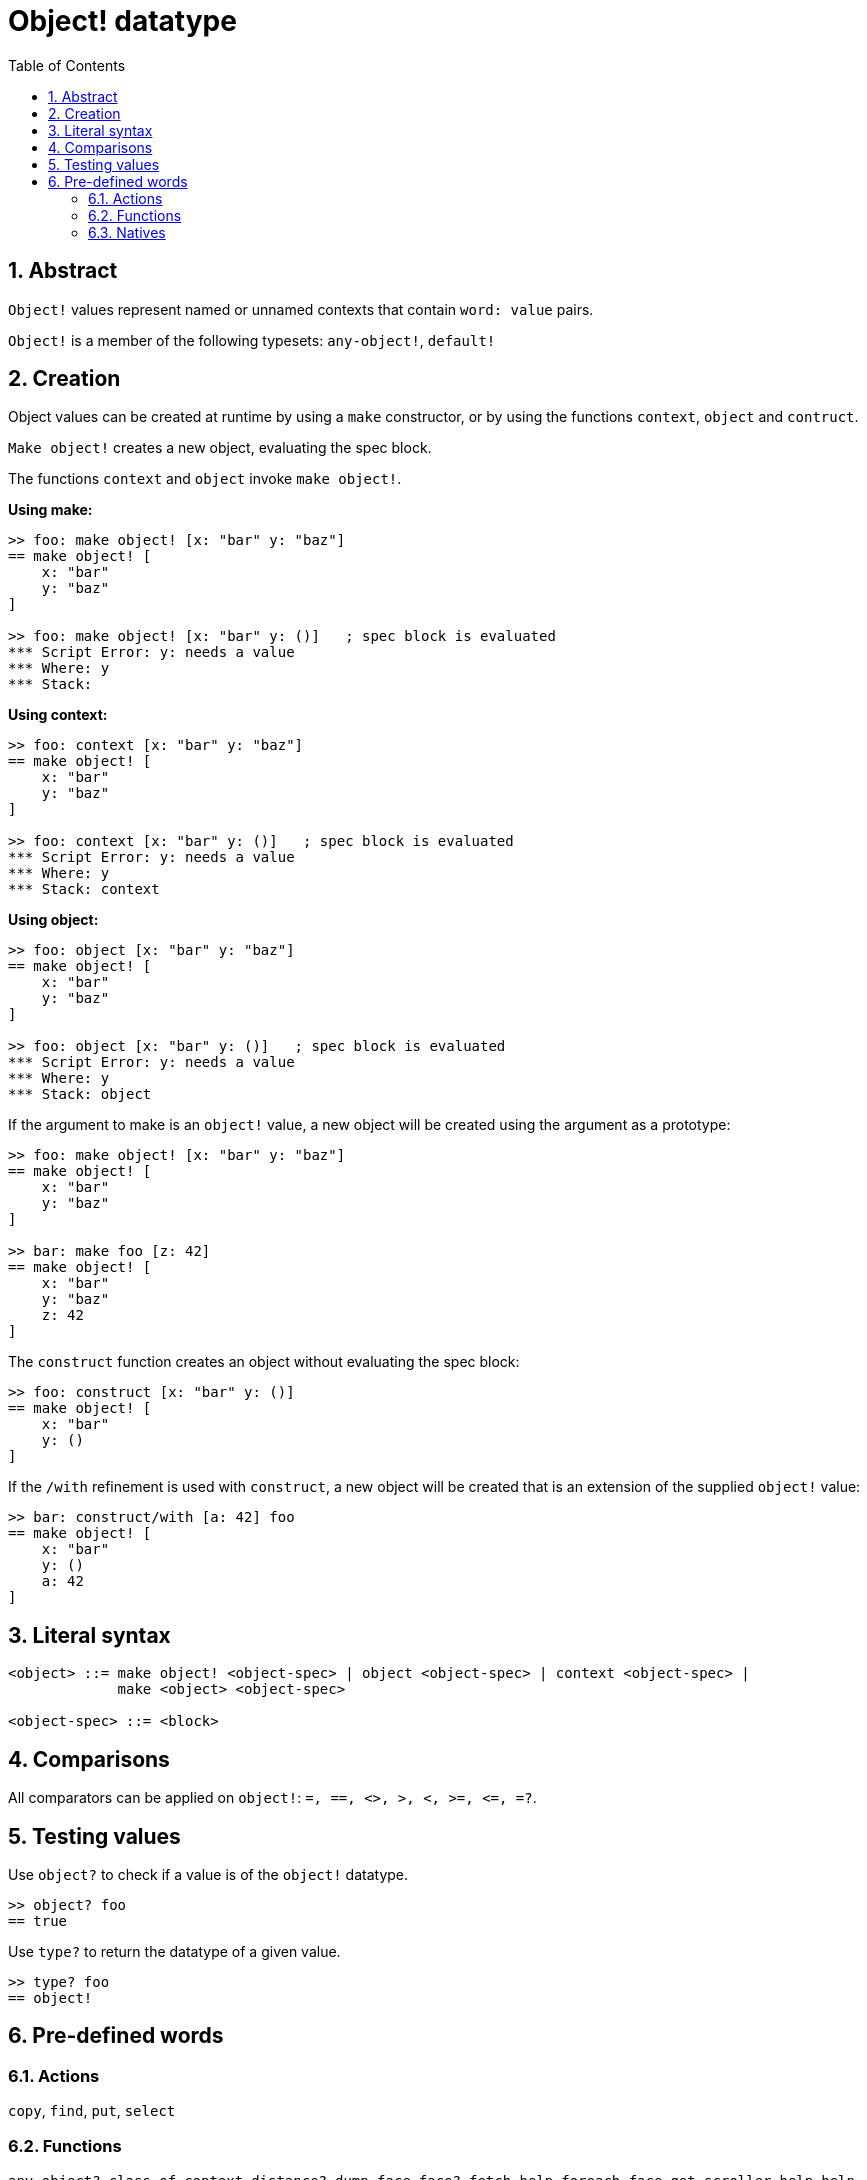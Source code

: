 = Object! datatype
:toc:
:numbered:


== Abstract

`Object!` values represent named or unnamed contexts that contain `word: value` pairs.

`Object!` is a member of the following typesets: `any-object!`, `default!`

== Creation

Object values can be created at runtime by using a `make` constructor, or by using the functions `context`, `object` and `contruct`.

`Make object!` creates a new object, evaluating the spec block.

The functions `context` and `object` invoke `make object!`.

*Using make:*

```red
>> foo: make object! [x: "bar" y: "baz"]
== make object! [
    x: "bar"
    y: "baz"
]

>> foo: make object! [x: "bar" y: ()]   ; spec block is evaluated
*** Script Error: y: needs a value
*** Where: y
*** Stack:  
```

*Using context:*

```red
>> foo: context [x: "bar" y: "baz"]
== make object! [
    x: "bar"
    y: "baz"
]

>> foo: context [x: "bar" y: ()]   ; spec block is evaluated
*** Script Error: y: needs a value
*** Where: y
*** Stack: context  
```

*Using object:*

```red
>> foo: object [x: "bar" y: "baz"] 
== make object! [
    x: "bar"
    y: "baz"
]

>> foo: object [x: "bar" y: ()]   ; spec block is evaluated
*** Script Error: y: needs a value
*** Where: y
*** Stack: object  
```

If the argument to make is an `object!` value, a new object will be created using the argument as a prototype:

```red
>> foo: make object! [x: "bar" y: "baz"]
== make object! [
    x: "bar"
    y: "baz"
]

>> bar: make foo [z: 42]
== make object! [
    x: "bar"
    y: "baz"
    z: 42
]
```

The `construct` function creates an object without evaluating the spec block:

```red
>> foo: construct [x: "bar" y: ()]
== make object! [
    x: "bar"
    y: ()
]
```

If the `/with` refinement is used with `construct`, a new object will be created that is an extension of the supplied `object!` value:

```red
>> bar: construct/with [a: 42] foo
== make object! [
    x: "bar"
    y: ()
    a: 42
]
```

== Literal syntax

```
<object> ::= make object! <object-spec> | object <object-spec> | context <object-spec> |
             make <object> <object-spec>

<object-spec> ::= <block>
```

== Comparisons

All comparators can be applied on `object!`: `=, ==, <>, >, <, >=, &lt;=, =?`. 


== Testing values

Use `object?` to check if a value is of the `object!` datatype.

```red
>> object? foo
== true
```

Use `type?` to return the datatype of a given value.

```red
>> type? foo
== object!
```


== Pre-defined words

=== Actions

`copy`, `find`, `put`, `select`

=== Functions

`any-object?`, `class-of`, `context`, `distance?`, `dump-face`, `face?`, `fetch-help`, `foreach-face`, `get-scroller`, `help`, `help-string`, `layout`, `metrics?`, `object`, `object?`, `offset-to-caret`, `offset-to-char`, `overlap?`, `parse-func-spec`, `react`, `react?`, `request-font`, `rtd-layout`, `save`, `set-flag`, `set-focus`, `show`, `size-text`, `stop-reactor`, `unview`, `view`

=== Natives

`bind`, `context?`, `extend`, `in`, `set`
